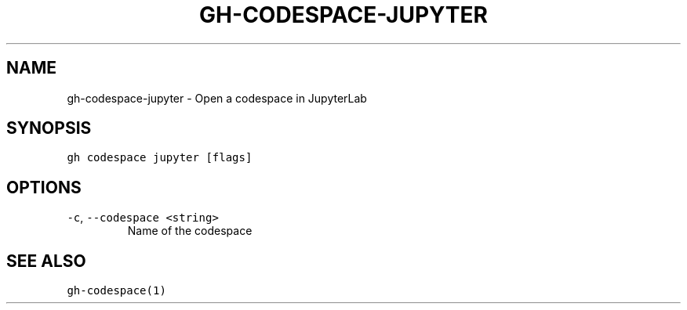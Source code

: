 .nh
.TH "GH-CODESPACE-JUPYTER" "1" "Jan 2023" "GitHub CLI 2.21.2" "GitHub CLI manual"

.SH NAME
.PP
gh-codespace-jupyter - Open a codespace in JupyterLab


.SH SYNOPSIS
.PP
\fB\fCgh codespace jupyter [flags]\fR


.SH OPTIONS
.TP
\fB\fC-c\fR, \fB\fC--codespace\fR \fB\fC<string>\fR
Name of the codespace


.SH SEE ALSO
.PP
\fB\fCgh-codespace(1)\fR
